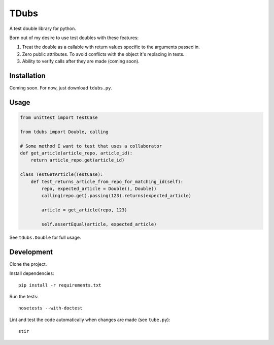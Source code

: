 TDubs
=====

A test double library for python.

Born out of my desire to use test doubles with these features:

1. Treat the double as a callable with return values specific to the arguments passed in.
2. Zero public attributes. To avoid conflicts with the object it's replacing in tests.
3. Ability to verify calls after they are made (coming soon).

Installation
------------

Coming soon. For now, just download ``tdubs.py``.

Usage
-----

.. code:: python

    from unittest import TestCase

    from tdubs import Double, calling
    
    # Some method I want to test that uses a collaborator
    def get_article(article_repo, article_id):
        return article_repo.get(article_id)

    class TestGetArticle(TestCase):
        def test_returns_article_from_repo_for_matching_id(self):
            repo, expected_article = Double(), Double()
            calling(repo.get).passing(123).returns(expected_article)

            article = get_article(repo, 123)

            self.assertEqual(article, expected_article)

See ``tdubs.Double`` for full usage.

Development
-----------

Clone the project.

Install dependencies::

    pip install -r requirements.txt

Run the tests::

    nosetests --with-doctest

Lint and test the code automatically when changes are made (see ``tube.py``)::

    stir
